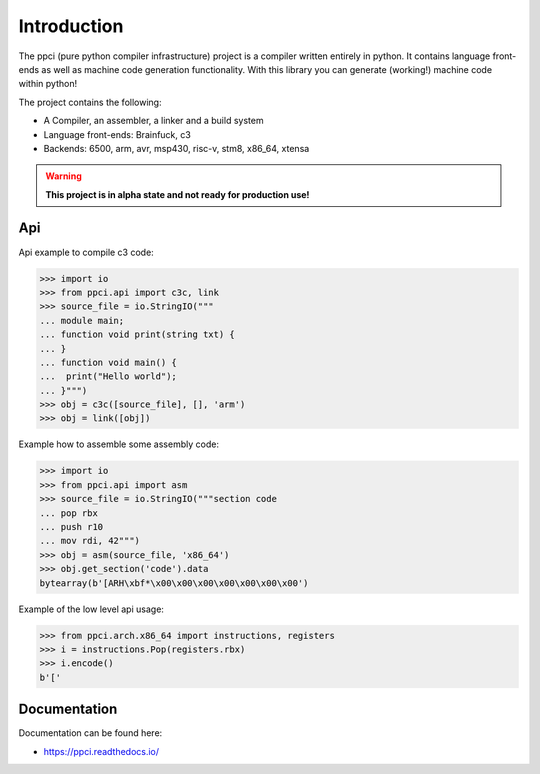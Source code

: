 
Introduction
============

The ppci (pure python compiler infrastructure) project is a compiler
written entirely in python. It contains language front-ends as well
as machine code generation functionality. With this library you can
generate (working!) machine code within python!

The project contains the following:

- A Compiler, an assembler, a linker and a build system
- Language front-ends: Brainfuck, c3
- Backends: 6500, arm, avr, msp430, risc-v, stm8, x86_64, xtensa

.. warning::

    **This project is in alpha state and not ready for production use!**

Api
---

Api example to compile c3 code:

.. code-block:: python

    >>> import io
    >>> from ppci.api import c3c, link
    >>> source_file = io.StringIO("""
    ... module main;
    ... function void print(string txt) {
    ... }
    ... function void main() {
    ...  print("Hello world");
    ... }""")
    >>> obj = c3c([source_file], [], 'arm')
    >>> obj = link([obj])

Example how to assemble some assembly code:

.. code-block:: python

    >>> import io
    >>> from ppci.api import asm
    >>> source_file = io.StringIO("""section code
    ... pop rbx
    ... push r10
    ... mov rdi, 42""")
    >>> obj = asm(source_file, 'x86_64')
    >>> obj.get_section('code').data
    bytearray(b'[ARH\xbf*\x00\x00\x00\x00\x00\x00\x00')

Example of the low level api usage:

.. code-block:: python

    >>> from ppci.arch.x86_64 import instructions, registers
    >>> i = instructions.Pop(registers.rbx)
    >>> i.encode()
    b'['

Documentation
-------------

Documentation can be found here:

- https://ppci.readthedocs.io/


|appveyor|_
|codecov|_
|docstate|_
|travis|_


.. |codecov| image:: https://codecov.io/bb/windel/ppci/branch/default/graph/badge.svg
.. _codecov: https://codecov.io/bb/windel/ppci/branch/default


.. |appveyor| image:: https://ci.appveyor.com/api/projects/status/h0h5huliflrac65o?svg=true
.. _appveyor: https://ci.appveyor.com/project/WindelBouwman/ppci-786


.. |docstate| image:: https://readthedocs.org/projects/ppci/badge/?version=latest
.. _docstate: https://ppci.readthedocs.io/en/latest


.. |travis| image:: https://travis-ci.org/windelbouwman/ppci-mirror.svg?branch=master
.. _travis: https://travis-ci.org/windelbouwman/ppci-mirror

